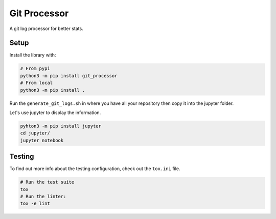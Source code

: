 Git Processor
=============

A git log processor for better stats.


Setup
-----

Install the library with:

.. code:: bash

    # From pypi
    python3 -m pip install git_processor
    # From local
    python3 -m pip install .

Run the ``generate_git_logs.sh`` in where you have all your repository then copy it into the jupyter folder.

Let's use jupyter to display the information.

.. code:: bash

    pyhton3 -m pip install jupyter
    cd jupyter/
    jupyter notebook


Testing
-------

To find out more info about the testing configuration, check out the
``tox.ini`` file.

.. code:: bash

   # Run the test suite
   tox
   # Run the linter:
   tox -e lint
